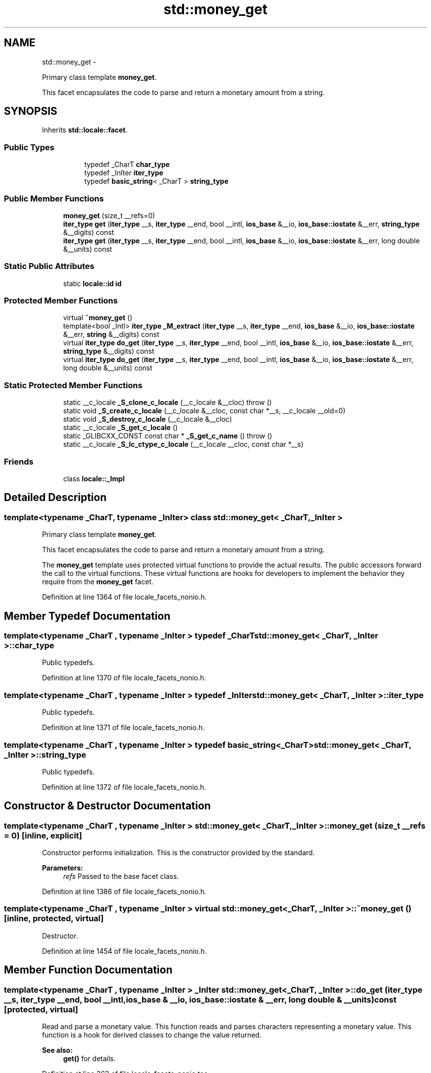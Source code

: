 .TH "std::money_get" 3 "Sun Oct 10 2010" "libstdc++" \" -*- nroff -*-
.ad l
.nh
.SH NAME
std::money_get \- 
.PP
Primary class template \fBmoney_get\fP.
.PP
This facet encapsulates the code to parse and return a monetary amount from a string.  

.SH SYNOPSIS
.br
.PP
.PP
Inherits \fBstd::locale::facet\fP.
.SS "Public Types"

.PP
.RI "\fB\fP"
.br
 
.PP
.in +1c
.in +1c
.ti -1c
.RI "typedef _CharT \fBchar_type\fP"
.br
.ti -1c
.RI "typedef _InIter \fBiter_type\fP"
.br
.ti -1c
.RI "typedef \fBbasic_string\fP< _CharT > \fBstring_type\fP"
.br
.in -1c
.in -1c
.SS "Public Member Functions"

.in +1c
.ti -1c
.RI "\fBmoney_get\fP (size_t __refs=0)"
.br
.ti -1c
.RI "\fBiter_type\fP \fBget\fP (\fBiter_type\fP __s, \fBiter_type\fP __end, bool __intl, \fBios_base\fP &__io, \fBios_base::iostate\fP &__err, \fBstring_type\fP &__digits) const "
.br
.ti -1c
.RI "\fBiter_type\fP \fBget\fP (\fBiter_type\fP __s, \fBiter_type\fP __end, bool __intl, \fBios_base\fP &__io, \fBios_base::iostate\fP &__err, long double &__units) const "
.br
.in -1c
.SS "Static Public Attributes"

.in +1c
.ti -1c
.RI "static \fBlocale::id\fP \fBid\fP"
.br
.in -1c
.SS "Protected Member Functions"

.in +1c
.ti -1c
.RI "virtual \fB~money_get\fP ()"
.br
.ti -1c
.RI "template<bool _Intl> \fBiter_type\fP \fB_M_extract\fP (\fBiter_type\fP __s, \fBiter_type\fP __end, \fBios_base\fP &__io, \fBios_base::iostate\fP &__err, \fBstring\fP &__digits) const "
.br
.ti -1c
.RI "virtual \fBiter_type\fP \fBdo_get\fP (\fBiter_type\fP __s, \fBiter_type\fP __end, bool __intl, \fBios_base\fP &__io, \fBios_base::iostate\fP &__err, \fBstring_type\fP &__digits) const "
.br
.ti -1c
.RI "virtual \fBiter_type\fP \fBdo_get\fP (\fBiter_type\fP __s, \fBiter_type\fP __end, bool __intl, \fBios_base\fP &__io, \fBios_base::iostate\fP &__err, long double &__units) const "
.br
.in -1c
.SS "Static Protected Member Functions"

.in +1c
.ti -1c
.RI "static __c_locale \fB_S_clone_c_locale\fP (__c_locale &__cloc)  throw ()"
.br
.ti -1c
.RI "static void \fB_S_create_c_locale\fP (__c_locale &__cloc, const char *__s, __c_locale __old=0)"
.br
.ti -1c
.RI "static void \fB_S_destroy_c_locale\fP (__c_locale &__cloc)"
.br
.ti -1c
.RI "static __c_locale \fB_S_get_c_locale\fP ()"
.br
.ti -1c
.RI "static _GLIBCXX_CONST const char * \fB_S_get_c_name\fP ()  throw ()"
.br
.ti -1c
.RI "static __c_locale \fB_S_lc_ctype_c_locale\fP (__c_locale __cloc, const char *__s)"
.br
.in -1c
.SS "Friends"

.in +1c
.ti -1c
.RI "class \fBlocale::_Impl\fP"
.br
.in -1c
.SH "Detailed Description"
.PP 

.SS "template<typename _CharT, typename _InIter> class std::money_get< _CharT, _InIter >"
Primary class template \fBmoney_get\fP.
.PP
This facet encapsulates the code to parse and return a monetary amount from a string. 

The \fBmoney_get\fP template uses protected virtual functions to provide the actual results. The public accessors forward the call to the virtual functions. These virtual functions are hooks for developers to implement the behavior they require from the \fBmoney_get\fP facet. 
.PP
Definition at line 1364 of file locale_facets_nonio.h.
.SH "Member Typedef Documentation"
.PP 
.SS "template<typename _CharT , typename _InIter > typedef _CharT \fBstd::money_get\fP< _CharT, _InIter >::\fBchar_type\fP"
.PP
Public typedefs. 
.PP
Definition at line 1370 of file locale_facets_nonio.h.
.SS "template<typename _CharT , typename _InIter > typedef _InIter \fBstd::money_get\fP< _CharT, _InIter >::\fBiter_type\fP"
.PP
Public typedefs. 
.PP
Definition at line 1371 of file locale_facets_nonio.h.
.SS "template<typename _CharT , typename _InIter > typedef \fBbasic_string\fP<_CharT> \fBstd::money_get\fP< _CharT, _InIter >::\fBstring_type\fP"
.PP
Public typedefs. 
.PP
Definition at line 1372 of file locale_facets_nonio.h.
.SH "Constructor & Destructor Documentation"
.PP 
.SS "template<typename _CharT , typename _InIter > \fBstd::money_get\fP< _CharT, _InIter >::\fBmoney_get\fP (size_t __refs = \fC0\fP)\fC [inline, explicit]\fP"
.PP
Constructor performs initialization. This is the constructor provided by the standard.
.PP
\fBParameters:\fP
.RS 4
\fIrefs\fP Passed to the base facet class. 
.RE
.PP

.PP
Definition at line 1386 of file locale_facets_nonio.h.
.SS "template<typename _CharT , typename _InIter > virtual \fBstd::money_get\fP< _CharT, _InIter >::~\fBmoney_get\fP ()\fC [inline, protected, virtual]\fP"
.PP
Destructor. 
.PP
Definition at line 1454 of file locale_facets_nonio.h.
.SH "Member Function Documentation"
.PP 
.SS "template<typename _CharT , typename _InIter > _InIter \fBstd::money_get\fP< _CharT, _InIter >::do_get (\fBiter_type\fP __s, \fBiter_type\fP __end, bool __intl, \fBios_base\fP & __io, \fBios_base::iostate\fP & __err, long double & __units) const\fC [protected, virtual]\fP"
.PP
Read and parse a monetary value. This function reads and parses characters representing a monetary value. This function is a hook for derived classes to change the value returned. 
.PP
\fBSee also:\fP
.RS 4
\fBget()\fP for details. 
.RE
.PP

.PP
Definition at line 363 of file locale_facets_nonio.tcc.
.PP
References std::basic_string< _CharT, _Traits, _Alloc >::c_str().
.PP
Referenced by std::money_get< _CharT, _InIter >::get().
.SS "template<typename _CharT , typename _InIter > _InIter \fBstd::money_get\fP< _CharT, _InIter >::do_get (\fBiter_type\fP __s, \fBiter_type\fP __end, bool __intl, \fBios_base\fP & __io, \fBios_base::iostate\fP & __err, \fBstring_type\fP & __digits) const\fC [protected, virtual]\fP"
.PP
Read and parse a monetary value. This function reads and parses characters representing a monetary value. This function is a hook for derived classes to change the value returned. 
.PP
\fBSee also:\fP
.RS 4
\fBget()\fP for details. 
.RE
.PP

.PP
Definition at line 376 of file locale_facets_nonio.tcc.
.PP
References std::ios_base::_M_getloc(), std::basic_string< _CharT, _Traits, _Alloc >::resize(), and std::__ctype_abstract_base< _CharT >::widen().
.SS "template<typename _CharT , typename _InIter > \fBiter_type\fP \fBstd::money_get\fP< _CharT, _InIter >::get (\fBiter_type\fP __s, \fBiter_type\fP __end, bool __intl, \fBios_base\fP & __io, \fBios_base::iostate\fP & __err, \fBstring_type\fP & __digits) const\fC [inline]\fP"
.PP
Read and parse a monetary value. This function reads characters from \fIs\fP, interprets them as a monetary value according to moneypunct and ctype facets retrieved from io.getloc(), and returns the result in \fIdigits\fP. For example, the string $10.01 in a US locale would store \fC1001\fP in \fIdigits\fP.
.PP
Any characters not part of a valid money amount are not consumed.
.PP
If a money value cannot be parsed from the input stream, sets err=(err|io.failbit). If the stream is consumed before finishing parsing, sets err=(err|io.failbit|io.eofbit).
.PP
This function works by returning the result of \fBdo_get()\fP.
.PP
\fBParameters:\fP
.RS 4
\fIs\fP Start of characters to parse. 
.br
\fIend\fP End of characters to parse. 
.br
\fIintl\fP Parameter to use_facet<moneypunct<CharT,intl> >. 
.br
\fIio\fP Source of facets and io state. 
.br
\fIerr\fP Error field to set if parsing fails. 
.br
\fIdigits\fP Place to store result of parsing. 
.RE
.PP
\fBReturns:\fP
.RS 4
Iterator referencing first character beyond valid money amount. 
.RE
.PP

.PP
Definition at line 1447 of file locale_facets_nonio.h.
.PP
References std::money_get< _CharT, _InIter >::do_get().
.SS "template<typename _CharT , typename _InIter > \fBiter_type\fP \fBstd::money_get\fP< _CharT, _InIter >::get (\fBiter_type\fP __s, \fBiter_type\fP __end, bool __intl, \fBios_base\fP & __io, \fBios_base::iostate\fP & __err, long double & __units) const\fC [inline]\fP"
.PP
Read and parse a monetary value. This function reads characters from \fIs\fP, interprets them as a monetary value according to moneypunct and ctype facets retrieved from io.getloc(), and returns the result in \fIunits\fP as an integral value \fBmoneypunct::frac_digits()\fP * the actual amount. For example, the string $10.01 in a US locale would store 1001 in \fIunits\fP.
.PP
Any characters not part of a valid money amount are not consumed.
.PP
If a money value cannot be parsed from the input stream, sets err=(err|io.failbit). If the stream is consumed before finishing parsing, sets err=(err|io.failbit|io.eofbit). \fIunits\fP is unchanged if parsing fails.
.PP
This function works by returning the result of \fBdo_get()\fP.
.PP
\fBParameters:\fP
.RS 4
\fIs\fP Start of characters to parse. 
.br
\fIend\fP End of characters to parse. 
.br
\fIintl\fP Parameter to use_facet<moneypunct<CharT,intl> >. 
.br
\fIio\fP Source of facets and io state. 
.br
\fIerr\fP Error field to set if parsing fails. 
.br
\fIunits\fP Place to store result of parsing. 
.RE
.PP
\fBReturns:\fP
.RS 4
Iterator referencing first character beyond valid money amount. 
.RE
.PP

.PP
Definition at line 1416 of file locale_facets_nonio.h.
.PP
References std::money_get< _CharT, _InIter >::do_get().
.SH "Member Data Documentation"
.PP 
.SS "template<typename _CharT , typename _InIter > \fBlocale::id\fP \fBstd::money_get\fP< _CharT, _InIter >::\fBid\fP\fC [static]\fP"
.PP
Numpunct facet id. 
.PP
Definition at line 1376 of file locale_facets_nonio.h.

.SH "Author"
.PP 
Generated automatically by Doxygen for libstdc++ from the source code.
